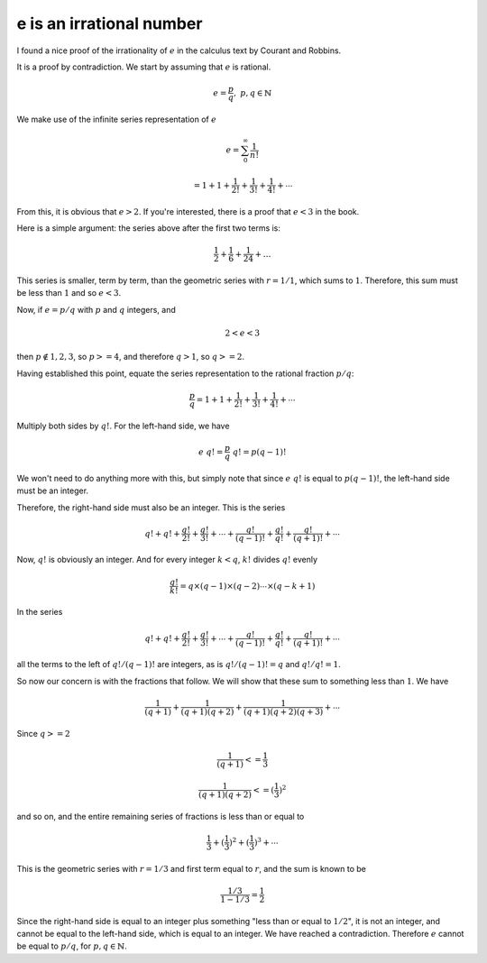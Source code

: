 .. _exp-irrational:

#########################
e is an irrational number
#########################

I found a nice proof of the irrationality of :math:`e` in the calculus text by Courant and Robbins.  

It is a proof by contradiction.  We start by assuming that :math:`e` is rational.

.. math::

    e = \frac{p}{q}, \ \  p,q \in \mathbb{N}

We make use of the infinite series representation of :math:`e`

.. math::

    e = \sum_0^{\infty} \frac{1}{n!}
    
    = 1 + 1 + \frac{1}{2!}  + \frac{1}{3!} + \frac{1}{4!} + \cdots

From this, it is obvious that :math:`e > 2`.  If you're interested, there is a proof that :math:`e < 3` in the book.

Here is a simple argument:  the series above after the first two terms is:

.. math::

    \frac{1}{2} + \frac{1}{6} + \frac{1}{24} + \dots

This series is smaller, term by term, than the geometric series with :math:`r=1/1`, which sums to :math:`1`.  Therefore, this sum must be less than :math:`1` and so :math:`e < 3`.
    
Now, if :math:`e = p / q` with :math:`p` and :math:`q` integers, and 

.. math::

    2 < e < 3
    
then :math:`p \notin {1,2,3}`, so :math:`p >= 4`, and therefore :math:`q > 1`,  so :math:`q >= 2`.

Having established this point, equate the series representation to the rational fraction :math:`p/q`:

.. math::

    \frac{p}{q} = 1 + 1 + \frac{1}{2!}  + \frac{1}{3!} + \frac{1}{4!} + \cdots

Multiply both sides by :math:`q!`.  For the left-hand side, we have

.. math::

    e \ q! = \frac{p}{q} \ q! = p (q-1)!

We won't need to do anything more with this, but simply note that since :math:`e\ q!` is equal to :math:`p (q-1)!`, the left-hand side must be an integer.

Therefore, the right-hand side must also be an integer.  This is the series

.. math::

    q! + q! + \frac{q!}{2!}  + \frac{q!}{3!}  + \cdots + \frac{q!}{(q-1)!} + \frac{q!}{q!} + \frac{q!}{(q+1)!} + \cdots

Now, :math:`q!` is obviously an integer. And for every integer :math:`k < q`, :math:`k!` divides :math:`q!` evenly 

.. math::

    \frac{q!}{k!} = q \times (q-1) \times (q-2) \cdots \times (q-k+1)

In the series

.. math::

    q! + q! + \frac{q!}{2!}  + \frac{q!}{3!}  + \cdots + \frac{q!}{(q-1)!} + \frac{q!}{q!} + \frac{q!}{(q+1)!} + \cdots

all the terms to the left of :math:`q!/(q-1)!` are integers, as is :math:`q!/(q-1)! = q` and :math:`q!/q! = 1`.

So now our concern is with the fractions that follow.  We will show that these sum to something less than :math:`1`.  We have

.. math::

    \frac{1}{(q+1)} + \frac{1}{(q+1)(q+2)} + \frac{1}{(q+1)(q+2)(q+3)} + \cdots

.. math::

Since :math:`q >= 2`

.. math::

    \frac{1}{(q+1)} <= \frac{1}{3}

    \frac{1}{(q+1)(q+2)} <= (\frac{1}{3})^2

and so on, and the entire remaining series of fractions is less than or equal to

.. math::

    \frac{1}{3} + (\frac{1}{3})^2 + (\frac{1}{3})^3 + \cdots

This is the geometric series with :math:`r = 1/3` and first term equal to :math:`r`, and the sum is known to be

.. math::

    \frac{1/3}{1-1/3} = \frac{1}{2}

Since the right-hand side is equal to an integer plus something "less than or equal to :math:`1/2`", it is not an integer, and cannot be equal to the left-hand side, which is equal to an integer.  We have reached a contradiction.  Therefore :math:`e` cannot be equal to :math:`p/q`, for :math:`p,q \in \mathbb{N}`.